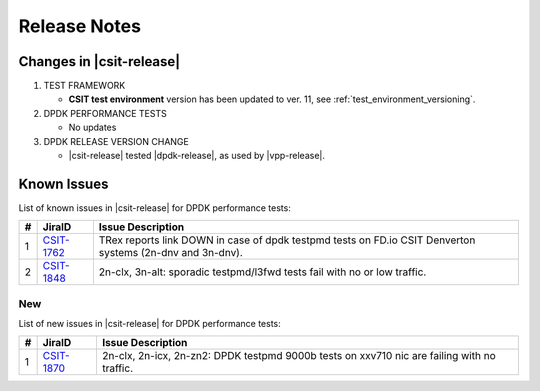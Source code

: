 Release Notes
=============

Changes in |csit-release|
-------------------------

#. TEST FRAMEWORK

   - **CSIT test environment** version has been updated to ver. 11, see
     :ref:`test_environment_versioning`.

#. DPDK PERFORMANCE TESTS

   - No updates

#. DPDK RELEASE VERSION CHANGE

   - |csit-release| tested |dpdk-release|, as used by |vpp-release|.

.. _dpdk_known_issues:

Known Issues
------------

List of known issues in |csit-release| for DPDK performance tests:

+----+-----------------------------------------+-----------------------------------------------------------------------------------------------------------+
| #  | JiraID                                  | Issue Description                                                                                         |
+====+=========================================+===========================================================================================================+
|  1 | `CSIT-1762                              | TRex reports link DOWN in case of dpdk testpmd tests on FD.io CSIT Denverton systems (2n-dnv and 3n-dnv). |
|    | <https://jira.fd.io/browse/CSIT-1762>`_ |                                                                                                           |
+----+-----------------------------------------+-----------------------------------------------------------------------------------------------------------+
|  2 | `CSIT-1848                              | 2n-clx, 3n-alt: sporadic testpmd/l3fwd tests fail with no or low traffic.                                 |
|    | <https://jira.fd.io/browse/CSIT-1848>`_ |                                                                                                           |
+----+-----------------------------------------+-----------------------------------------------------------------------------------------------------------+

New
___

List of new issues in |csit-release| for DPDK performance tests:

+----+-----------------------------------------+-----------------------------------------------------------------------------------------------------------+
|  # | JiraID                                  | Issue Description                                                                                         |
+====+=========================================+===========================================================================================================+
|  1 | `CSIT-1870                              | 2n-clx, 2n-icx, 2n-zn2: DPDK testpmd 9000b tests on xxv710 nic are failing with no traffic.               |
|    | <https://jira.fd.io/browse/CSIT-1870>`_ |                                                                                                           |
+----+-----------------------------------------+-----------------------------------------------------------------------------------------------------------+